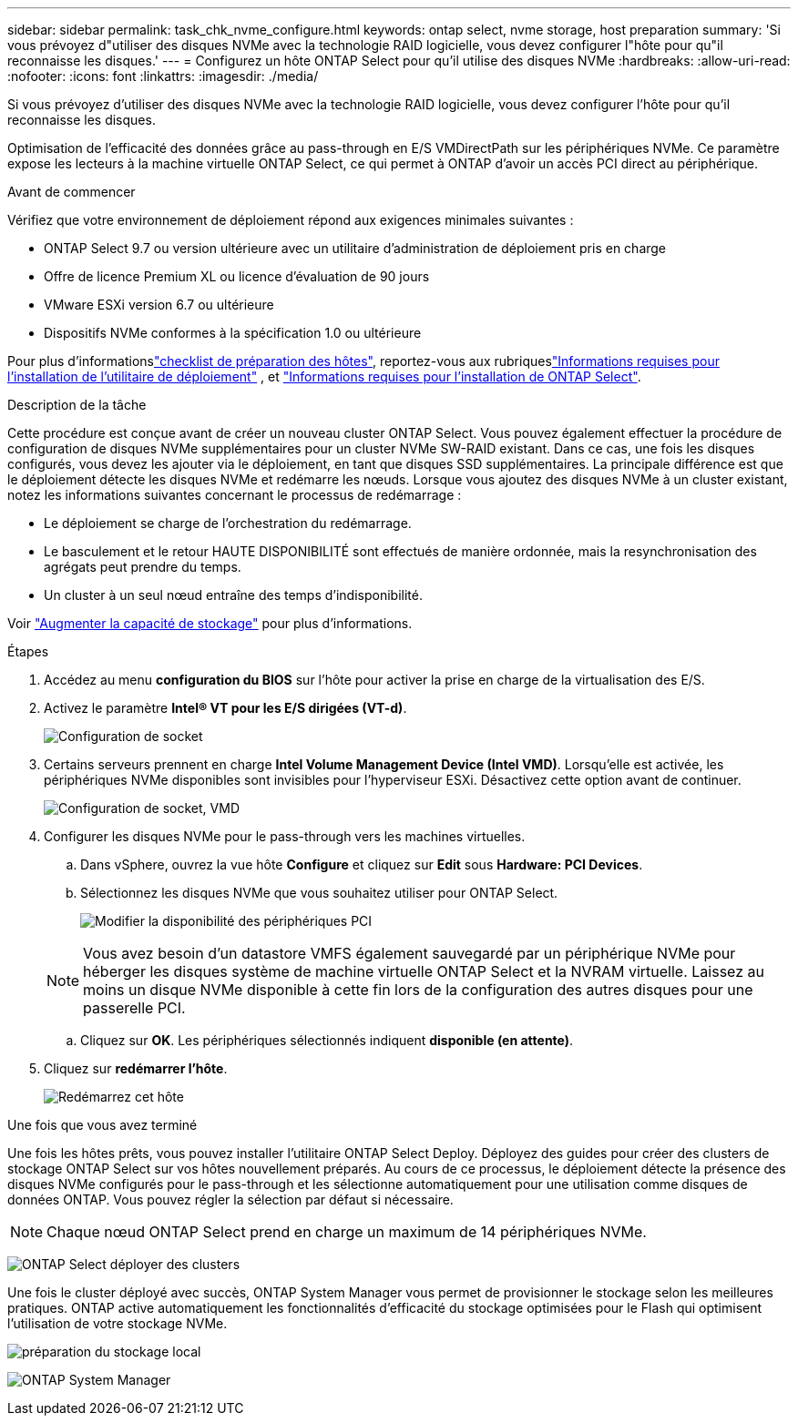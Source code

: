 ---
sidebar: sidebar 
permalink: task_chk_nvme_configure.html 
keywords: ontap select, nvme storage, host preparation 
summary: 'Si vous prévoyez d"utiliser des disques NVMe avec la technologie RAID logicielle, vous devez configurer l"hôte pour qu"il reconnaisse les disques.' 
---
= Configurez un hôte ONTAP Select pour qu'il utilise des disques NVMe
:hardbreaks:
:allow-uri-read: 
:nofooter: 
:icons: font
:linkattrs: 
:imagesdir: ./media/


[role="lead"]
Si vous prévoyez d'utiliser des disques NVMe avec la technologie RAID logicielle, vous devez configurer l'hôte pour qu'il reconnaisse les disques.

Optimisation de l'efficacité des données grâce au pass-through en E/S VMDirectPath sur les périphériques NVMe. Ce paramètre expose les lecteurs à la machine virtuelle ONTAP Select, ce qui permet à ONTAP d'avoir un accès PCI direct au périphérique.

.Avant de commencer
Vérifiez que votre environnement de déploiement répond aux exigences minimales suivantes :

* ONTAP Select 9.7 ou version ultérieure avec un utilitaire d'administration de déploiement pris en charge
* Offre de licence Premium XL ou licence d'évaluation de 90 jours
* VMware ESXi version 6.7 ou ultérieure
* Dispositifs NVMe conformes à la spécification 1.0 ou ultérieure


Pour plus d'informationslink:kvm-host-configuration-and-preparation-checklist.html["checklist de préparation des hôtes"], reportez-vous aux rubriqueslink:reference_chk_deploy_req_info.html["Informations requises pour l'installation de l'utilitaire de déploiement"] , et link:reference_chk_select_req_info.html["Informations requises pour l'installation de ONTAP Select"].

.Description de la tâche
Cette procédure est conçue avant de créer un nouveau cluster ONTAP Select. Vous pouvez également effectuer la procédure de configuration de disques NVMe supplémentaires pour un cluster NVMe SW-RAID existant. Dans ce cas, une fois les disques configurés, vous devez les ajouter via le déploiement, en tant que disques SSD supplémentaires. La principale différence est que le déploiement détecte les disques NVMe et redémarre les nœuds. Lorsque vous ajoutez des disques NVMe à un cluster existant, notez les informations suivantes concernant le processus de redémarrage :

* Le déploiement se charge de l'orchestration du redémarrage.
* Le basculement et le retour HAUTE DISPONIBILITÉ sont effectués de manière ordonnée, mais la resynchronisation des agrégats peut prendre du temps.
* Un cluster à un seul nœud entraîne des temps d'indisponibilité.


Voir link:concept_stor_capacity_inc.html["Augmenter la capacité de stockage"] pour plus d'informations.

.Étapes
. Accédez au menu *configuration du BIOS* sur l'hôte pour activer la prise en charge de la virtualisation des E/S.
. Activez le paramètre *Intel(R) VT pour les E/S dirigées (VT-d)*.
+
image:nvme_01.png["Configuration de socket"]

. Certains serveurs prennent en charge *Intel Volume Management Device (Intel VMD)*. Lorsqu'elle est activée, les périphériques NVMe disponibles sont invisibles pour l'hyperviseur ESXi. Désactivez cette option avant de continuer.
+
image:nvme_07.png["Configuration de socket, VMD"]

. Configurer les disques NVMe pour le pass-through vers les machines virtuelles.
+
.. Dans vSphere, ouvrez la vue hôte *Configure* et cliquez sur *Edit* sous *Hardware: PCI Devices*.
.. Sélectionnez les disques NVMe que vous souhaitez utiliser pour ONTAP Select.
+
image:nvme_02.png["Modifier la disponibilité des périphériques PCI"]

+

NOTE: Vous avez besoin d'un datastore VMFS également sauvegardé par un périphérique NVMe pour héberger les disques système de machine virtuelle ONTAP Select et la NVRAM virtuelle. Laissez au moins un disque NVMe disponible à cette fin lors de la configuration des autres disques pour une passerelle PCI.

.. Cliquez sur *OK*. Les périphériques sélectionnés indiquent *disponible (en attente)*.


. Cliquez sur *redémarrer l'hôte*.
+
image:nvme_03.png["Redémarrez cet hôte"]



.Une fois que vous avez terminé
Une fois les hôtes prêts, vous pouvez installer l'utilitaire ONTAP Select Deploy. Déployez des guides pour créer des clusters de stockage ONTAP Select sur vos hôtes nouvellement préparés. Au cours de ce processus, le déploiement détecte la présence des disques NVMe configurés pour le pass-through et les sélectionne automatiquement pour une utilisation comme disques de données ONTAP. Vous pouvez régler la sélection par défaut si nécessaire.


NOTE: Chaque nœud ONTAP Select prend en charge un maximum de 14 périphériques NVMe.

image:nvme_04.png["ONTAP Select déployer des clusters"]

Une fois le cluster déployé avec succès, ONTAP System Manager vous permet de provisionner le stockage selon les meilleures pratiques. ONTAP active automatiquement les fonctionnalités d'efficacité du stockage optimisées pour le Flash qui optimisent l'utilisation de votre stockage NVMe.

image:nvme_05.png["préparation du stockage local"]

image:nvme_06.png["ONTAP System Manager"]
